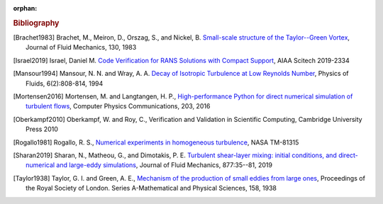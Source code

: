 :orphan:

.. _bib:

.. rubric:: Bibliography

.. [Brachet1983] Brachet, M., Meiron, D., Orszag, S., and Nickel, B.
   `Small-scale structure of the Taylor--Green Vortex
   <https://doi.org/10.1017/S0022112083001159>`_,
   Journal of Fluid Mechanics, 130, 1983

.. [Israel2019] Israel, Daniel M.
   `Code Verification for RANS Solutions with Compact Support
   <https://doi.org/10.2514/6.2019-2334>`_,
   AIAA Scitech 2019-2334

.. [Mansour1994] Mansour, N. N. and Wray, A. A.
   `Decay of Isotropic Turbulence at Low Reynolds Number
   <http://dx.doi.org/10.1063/1.868319>`_,
   Physics of Fluids, 6(2):808-814, 1994

.. [Mortensen2016] Mortensen, M. and Langtangen, H. P.,
   `High-performance Python for direct numerical simulation of
   turbulent flows <https://doi.org/10.1016/j.cpc.2016.02.005>`_,
   Computer Physics Communications, 203, 2016

.. [Oberkampf2010] Oberkampf, W. and Roy, C.,
   Verification and Validation in Scientific Computing,
   Cambridge University Press 2010

.. [Rogallo1981] Rogallo, R. S.,
   `Numerical experiments in homogeneous turbulence
   <https://ntrs.nasa.gov/api/citations/19810022965/downloads/19810022965.pdf>`_,
   NASA TM-81315

.. [Sharan2019] Sharan, N., Matheou, G., and Dimotakis, P. E.
   `Turbulent shear-layer mixing: initial conditions, and
   direct-numerical and large-eddy simulations
   <https://doi.org/10.1017/jfm.2019.591>`_,
   Journal of Fluid Mechanics, 877:35--81, 2019
   
.. [Taylor1938] Taylor, G. I. and Green, A. E.,
   `Mechanism of the production of small eddies from large ones
   <https://doi.org/10.1098/rspa.1937.0036>`_,
   Proceedings of the Royal Society of London.
   Series A-Mathematical and Physical Sciences,
   158, 1938
